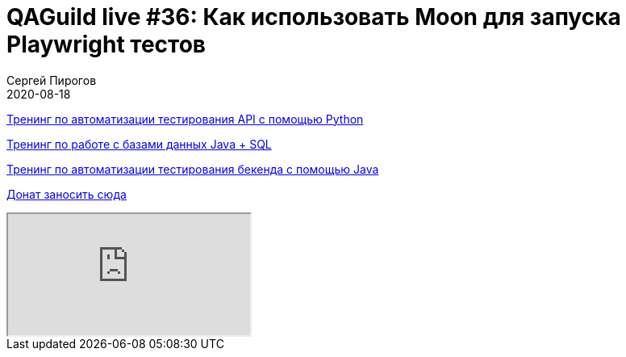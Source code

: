 = QAGuild live #36: Как использовать Moon для запуска Playwright тестов
Сергей Пирогов
2020-08-18
:jbake-type: post
:jbake-tags: QAGuild, Youtube
:jbake-summary: В этом эпизоде поговорим про то, как настроить инфраструктуру для запуска Playwright и Selenium тестов
:jbake-status: published

https://automation-remarks.com/trainings/api-python/index.html[Тренинг по автоматизации тестирования API с помощью Python]

https://automation-remarks.com/trainings/java-sql/index.html[Тренинг по работе с базами данных Java + SQL]

https://automation-remarks.com/trainings/backend-java/index.html[Тренинг по автоматизации тестирования бекенда с помощью Java]

https://donatesystem.io/donate/automation_remarks[Донат заносить сюда]

++++
<div class="embed-responsive embed-responsive-16by9">
  <iframe class="embed-responsive-item" src="https://www.youtube.com/embed/IbTlHhI_UVk" allowfullscreen></iframe>
</div>
++++